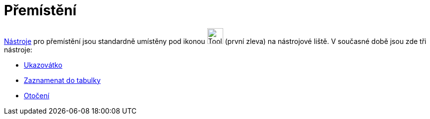 = Přemístění
:page-en: tools/Movement_Tools
ifdef::env-github[:imagesdir: /cs/modules/ROOT/assets/images]

xref:/Nástroje.adoc[Nástroje] pro přemístění jsou standardně umístěny pod ikonou image:Tool_Move.gif[Tool
Move.gif,width=32,height=32] (první zleva) na nástrojové liště. V současné době jsou zde tři nástroje:

* xref:/tools/Ukazovátko.adoc[Ukazovátko]
* xref:/tools/Zaznamenat_do_tabulky.adoc[Zaznamenat do tabulky]
* xref:/tools/Otočení.adoc[Otočení]
